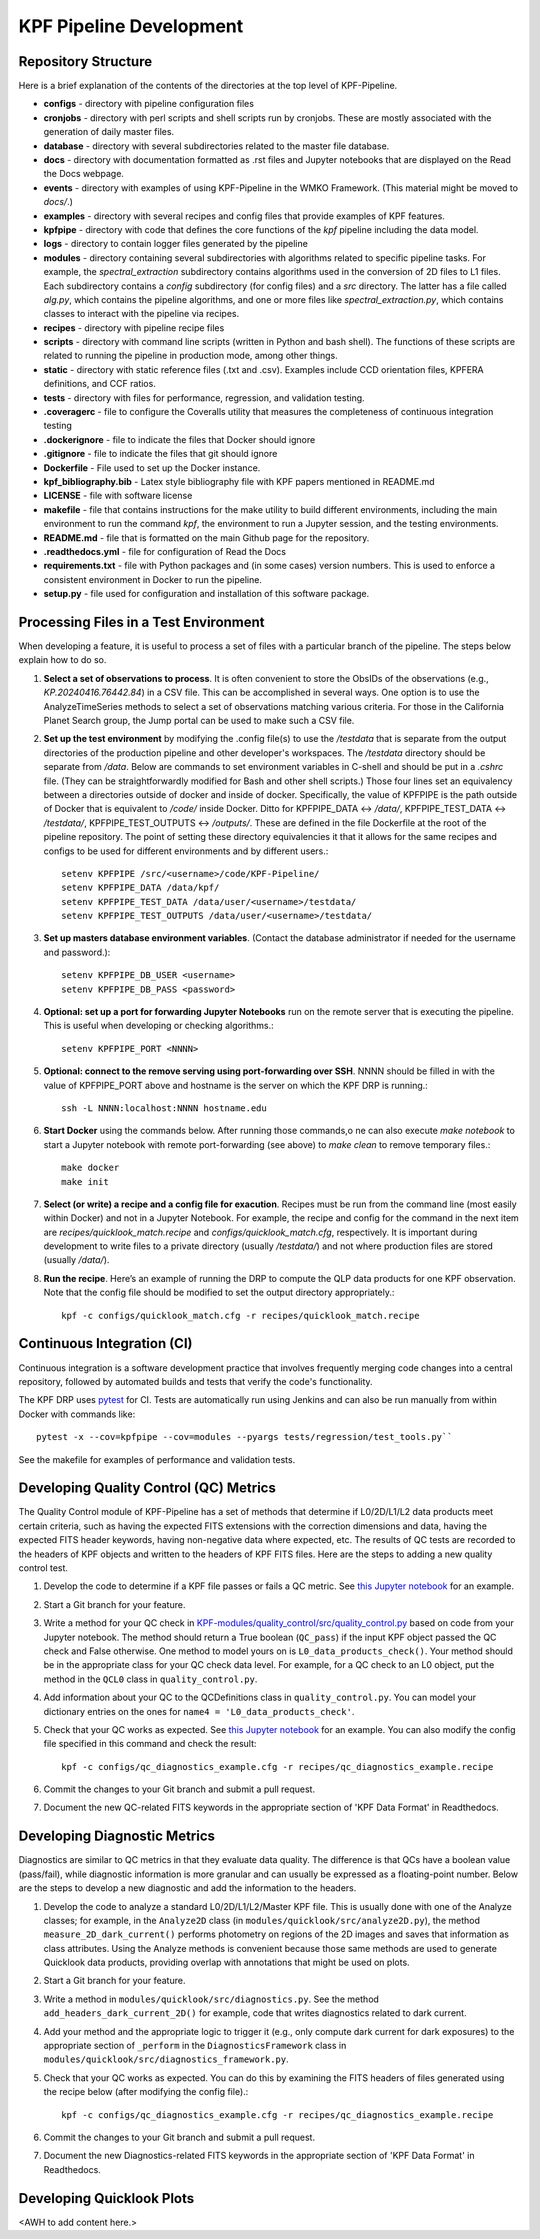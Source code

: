 KPF Pipeline Development
========================

Repository Structure
--------------------

Here is a brief explanation of the contents of the directories at the top level of KPF-Pipeline.

* **configs** - directory with pipeline configuration files 
* **cronjobs** - directory with perl scripts and shell scripts run by cronjobs.  These are mostly associated with the generation of daily master files.
* **database** - directory with several subdirectories related to the master file database.
* **docs** - directory with documentation formatted as .rst files and Jupyter notebooks that are displayed on the Read the Docs webpage.
* **events** - directory with examples of using KPF-Pipeline in the WMKO Framework.  (This material might be moved to `docs/`.)
* **examples** - directory with several recipes and config files that provide examples of KPF features.
* **kpfpipe** - directory with code that defines the core functions of the `kpf` pipeline including the data model.
* **logs** - directory to contain logger files generated by the pipeline
* **modules** - directory containing several subdirectories with algorithms related to specific pipeline tasks.  For example, the `spectral_extraction` subdirectory contains algorithms used in the conversion of 2D files to L1 files.  Each subdirectory contains a `config` subdirectory (for config files) and a `src` directory.  The latter has a file called `alg.py`, which contains the pipeline algorithms, and one or more files like `spectral_extraction.py`, which contains classes to interact with the pipeline via recipes.
* **recipes** - directory with pipeline recipe files 
* **scripts** - directory with command line scripts (written in Python and bash shell).  The functions of these scripts are related to running the pipeline in production mode, among other things.
* **static** - directory with static reference files (.txt and .csv).  Examples include CCD orientation files, KPFERA definitions, and CCF ratios.
* **tests** - directory with files for performance, regression, and validation testing.
* **.coveragerc** - file to configure the Coveralls utility that measures the completeness of continuous integration testing
* **.dockerignore** - file to indicate the files that Docker should ignore
* **.gitignore** - file to indicate the files that git should ignore
* **Dockerfile** - File used to set up the Docker instance.  
* **kpf_bibliography.bib** - Latex style bibliography file with KPF papers mentioned in README.md
* **LICENSE** - file with software license
* **makefile** - file that contains instructions for the make utility to build different environments, including the main environment to run the command `kpf`, the environment to run a Jupyter session, and the testing environments.
* **README.md** - file that is formatted on the main Github page for the repository.
* **.readthedocs.yml** - file for configuration of Read the Docs
* **requirements.txt** - file with Python packages and (in some cases) version numbers.  This is used to enforce a consistent environment in Docker to run the pipeline.
* **setup.py** - file used for configuration and installation of this software package.


Processing Files in a Test Environment
--------------------------------------
When developing a feature, it is useful to process a set of files with a particular branch of the pipeline.  The steps below explain how to do so.

#. **Select a set of observations to process**.  It is often convenient to store the ObsIDs of the observations (e.g., `KP.20240416.76442.84`) in a CSV file.  This can be accomplished in several ways.  One option is to use the AnalyzeTimeSeries methods to select a set of observations matching various criteria.  For those in the California Planet Search group, the Jump portal can be used to make such a CSV file.
#. **Set up the test environment** by modifying the .config file(s) to use the `/testdata` that is separate from the output directories of the production pipeline and other developer's workspaces.  The `/testdata` directory should be separate from `/data`.  Below are commands to set environment variables in C-shell and should be put in a `.cshrc` file.  (They can be straightforwardly modified for Bash and other shell scripts.)  Those four lines set an equivalency between a directories outside of docker and inside of docker.  Specifically, the value of KPFPIPE is the path outside of Docker that is equivalent to `/code/` inside Docker.  Ditto for KPFPIPE_DATA <-> `/data/`, KPFPIPE_TEST_DATA <-> `/testdata/`, KPFPIPE_TEST_OUTPUTS <-> `/outputs/`.  These are defined in the file Dockerfile at the root of the pipeline repository.  The point of setting these directory equivalencies it that it allows for the same recipes and configs to be used for different environments and by different users.::

    setenv KPFPIPE /src/<username>/code/KPF-Pipeline/
    setenv KPFPIPE_DATA /data/kpf/
    setenv KPFPIPE_TEST_DATA /data/user/<username>/testdata/
    setenv KPFPIPE_TEST_OUTPUTS /data/user/<username>/testdata/

#. **Set up masters database environment variables**.  (Contact the database administrator if needed for the username and password.)::

    setenv KPFPIPE_DB_USER <username>
    setenv KPFPIPE_DB_PASS <password>

#. **Optional: set up a port for forwarding Jupyter Notebooks** run on the remote server that is executing the pipeline.  This is useful when developing or checking algorithms.::

    setenv KPFPIPE_PORT <NNNN>

#. **Optional: connect to the remove serving using port-forwarding over SSH**.  NNNN should be filled in with the value of KPFPIPE_PORT above and hostname is the server on which the KPF DRP is running.::

    ssh -L NNNN:localhost:NNNN hostname.edu

#. **Start Docker** using the commands below.  After running those commands,o ne can also execute `make notebook` to start a Jupyter notebook with remote port-forwarding (see above) to `make clean` to remove temporary files.::

    make docker
    make init

#. **Select (or write) a recipe and a config file for exacution**.  Recipes must be run from the command line (most easily within Docker) and not in a Jupyter Notebook.  For example, the recipe and config for the command in the next item are `recipes/quicklook_match.recipe` and `configs/quicklook_match.cfg`, respectively.  It is important during development to write files to a private directory (usually `/testdata/`) and not where production files are stored (usually `/data/`).
#. **Run the recipe**.  Here’s an example of running the DRP to compute the QLP data products for one KPF observation.  Note that the config file should be modified to set the output directory appropriately.::

    kpf -c configs/quicklook_match.cfg -r recipes/quicklook_match.recipe


Continuous Integration (CI)
---------------------------
Continuous integration is a software development practice that involves frequently merging code changes into a central repository, followed by automated builds and tests that verify the code's functionality.

The KPF DRP uses `pytest <https://docs.pytest.org/>`_ for CI.  Tests are automatically run using Jenkins and can also be run manually from within Docker with commands like::

    pytest -x --cov=kpfpipe --cov=modules --pyargs tests/regression/test_tools.py`` 

See the makefile for examples of performance and validation tests.

Developing Quality Control (QC) Metrics
---------------------------------------
The Quality Control module of KPF-Pipeline has a set of methods that determine if L0/2D/L1/L2 data products meet certain criteria, such as having the expected FITS extensions with the correction dimensions and data, having the expected FITS header keywords, having non-negative data where expected, etc.  The results of QC tests are recorded to the headers of KPF objects and written to the headers of KPF FITS files.  Here are the steps to adding a new quality control test.

#. Develop the code to determine if a KPF file passes or fails a QC metric.  See `this Jupyter notebook <QC_Example__Developing_a_QC_Method.ipynb>`_ for an example.  
#. Start a Git branch for your feature.
#. Write a method for your QC check in  `KPF-modules/quality_control/src/quality_control.py <https://github.com/Keck-DataReductionPipelines/KPF-Pipeline/blob/master/modules/quality_control/src/quality_control.py>`_ based on code from your Jupyter notebook.  The method should return a True boolean (``QC_pass``) if the input KPF object passed the QC check and False otherwise.  One method to model yours on is ``L0_data_products_check()``.  Your method should be in the appropriate class for your QC check data level.  For example, for a QC check to an L0 object, put the method in the ``QCL0`` class in ``quality_control.py``.
#. Add information about your QC to the QCDefinitions class in ``quality_control.py``.  You can model your dictionary entries on the ones for ``name4 = 'L0_data_products_check'``.
#. Check that your QC works as expected.  See `this Jupyter notebook <QC_Example__L0_Data_Products_Check.ipynb>`_ for an example.  You can also modify the config file specified in this command and check the result::

    kpf -c configs/qc_diagnostics_example.cfg -r recipes/qc_diagnostics_example.recipe

#. Commit the changes to your Git branch and submit a pull request.
#. Document the new QC-related FITS keywords in the appropriate section of 'KPF Data Format' in Readthedocs.

Developing Diagnostic Metrics
-----------------------------
Diagnostics are similar to QC metrics in that they evaluate data quality. The difference is that QCs have a boolean value (pass/fail), while diagnostic information is more granular and can usually be expressed as a floating-point number.  Below are the steps to develop a new diagnostic and add the information to the headers.

#. Develop the code to analyze a standard L0/2D/L1/L2/Master KPF file.  This is usually done with one of the Analyze classes; for example, in the ``Analyze2D`` class (in ``modules/quicklook/src/analyze2D.py``), the method ``measure_2D_dark_current()`` performs photometry on regions of the 2D images and saves that information as class attributes.  Using the Analyze methods is convenient because those same methods are used to generate Quicklook data products, providing overlap with annotations that might be used on plots.
#. Start a Git branch for your feature.
#. Write a method in ``modules/quicklook/src/diagnostics.py``.  See the method ``add_headers_dark_current_2D()`` for example, code that writes diagnostics related to dark current.
#. Add your method and the appropriate logic to trigger it (e.g., only compute dark current for dark exposures) to the appropriate section of ``_perform`` in the ``DiagnosticsFramework`` class in ``modules/quicklook/src/diagnostics_framework.py``.
#. Check that your QC works as expected.  You can do this by examining the FITS headers of files generated using the recipe  below (after modifying the config file).::

    kpf -c configs/qc_diagnostics_example.cfg -r recipes/qc_diagnostics_example.recipe

#. Commit the changes to your Git branch and submit a pull request.
#. Document the new Diagnostics-related FITS keywords in the appropriate section of 'KPF Data Format' in Readthedocs.

Developing Quicklook Plots
--------------------------
<AWH to add content here.>
